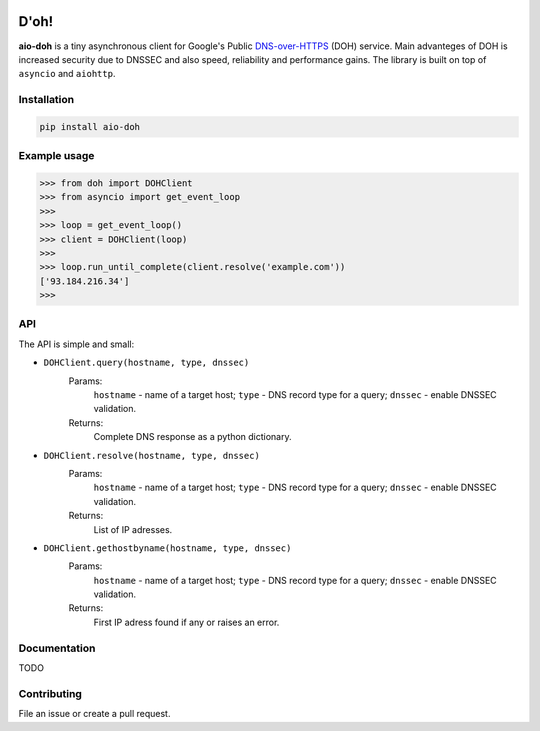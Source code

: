 .. image:: https://travis-ci.org/ZhukovAlexander/aio-doh.svg?branch=master
    :target: https://travis-ci.org/ZhukovAlexander/aio-doh
    
*******
D'oh!
*******
**aio-doh** is a tiny asynchronous client for Google's Public `DNS-over-HTTPS <https://developers.google.com/speed/public-dns/docs/dns-over-https>`_ (DOH) service. Main advanteges of DOH is increased security due to DNSSEC and also speed, reliability and performance gains. The library is built on top of ``asyncio`` and ``aiohttp``.

Installation
############

.. code-block:: bash

    pip install aio-doh

Example usage
#############

.. code-block:: python

    >>> from doh import DOHClient
    >>> from asyncio import get_event_loop
    >>>
    >>> loop = get_event_loop()
    >>> client = DOHClient(loop)
    >>>
    >>> loop.run_until_complete(client.resolve('example.com'))
    ['93.184.216.34']
    >>>

API
###

The API is simple and small:

* ``DOHClient.query(hostname, type, dnssec)`` 
    Params:
        ``hostname`` - name of a target host; 
        ``type`` - DNS record type for a query; 
        ``dnssec`` - enable DNSSEC validation. 
    Returns: 
        Complete DNS response as a python dictionary.

* ``DOHClient.resolve(hostname, type, dnssec)``
    Params:
        ``hostname`` - name of a target host; 
        ``type`` - DNS record type for a query; 
        ``dnssec`` - enable DNSSEC validation. 
    Returns: 
       List of IP adresses.

* ``DOHClient.gethostbyname(hostname, type, dnssec)``
    Params:
        ``hostname`` - name of a target host;
        ``type`` - DNS record type for a query;
        ``dnssec`` - enable DNSSEC validation.
    Returns:
        First IP adress found if any or raises an error.


Documentation
#############
TODO


Contributing
############
File an issue or create a pull request.
